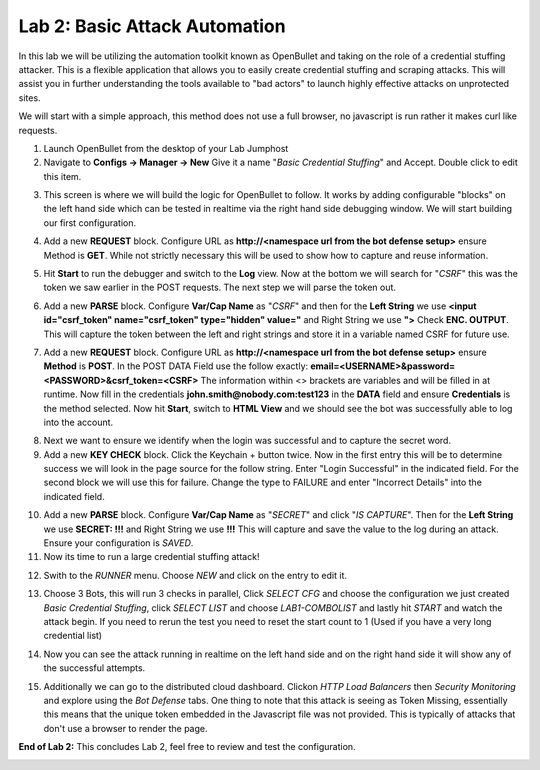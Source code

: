 Lab 2: Basic Attack Automation 
==============================
In this lab we will be utilizing the automation toolkit known as OpenBullet and taking on the 
role of a credential stuffing attacker.  This is a flexible application that allows you to easily
create credential stuffing and scraping attacks. This will assist you in further understanding the tools
available to "bad actors" to launch highly effective attacks on unprotected sites.

We will start with a simple approach, this method does not use a full browser, no javascript is run rather
it  makes curl like requests.

1. Launch OpenBullet from the desktop of your Lab Jumphost

2. Navigate to **Configs -> Manager -> New**  Give it a name "*Basic Credential Stuffing*" and Accept.  Double click to edit this item.

|lab001|

3. This screen is where we will build the logic for OpenBullet to follow.  It works by adding configurable "blocks" on the left hand side which can be tested in realtime via the right hand side debugging window. We will start building our first configuration.

|lab002|

4. Add a new **REQUEST** block. Configure URL as **http://<namespace url from the bot defense setup>** ensure Method is **GET**.  While not strictly necessary this will be used to show how to capture and reuse information.

|lab003|

5. Hit **Start** to run the debugger and switch to the **Log** view.  Now at the bottom we will search for "*CSRF*" this was the token we saw earlier in the POST requests.  The next step we will parse the token out.

|lab004|

6. Add a new **PARSE** block.  Configure **Var/Cap Name** as "*CSRF*" and then for the **Left String** we use **<input id="csrf_token" name="csrf_token" type="hidden" value="** and Right String we use **">**   Check **ENC. OUTPUT**.  This will capture the token between the left and right strings and store it in a variable named CSRF for future use.

|lab005|

7. Add a new **REQUEST** block. Configure URL as **http://<namespace url from the bot defense setup>** ensure **Method** is **POST**.  In the POST DATA Field use the follow exactly: **email=<USERNAME>&password=<PASSWORD>&csrf_token=<CSRF>**  The information within <> brackets are variables and will be filled in at runtime.  Now fill in the credentials **john.smith@nobody.com:test123** in the **DATA** field and ensure **Credentials** is the method selected.  Now hit **Start**, switch to **HTML View** and we should see the bot was successfully able to log into the account.

|lab006|

8. Next we want to ensure we identify when the login was successful and to capture the secret word.

9. Add a new **KEY CHECK** block. Click the Keychain + button twice.  Now in the first entry this will be to determine success we will look in the page source for the follow string.  Enter "Login Successful" in the indicated field.  For the second block we will use this for failure.  Change the type to FAILURE and enter "Incorrect Details" into the indicated field.

|lab007|

10. Add a new **PARSE** block.  Configure **Var/Cap Name** as "*SECRET*" and click "*IS CAPTURE*".  Then for the **Left String** we use **SECRET: !!!** and Right String we use **!!!**   This will capture and save the value to the log during an attack.  Ensure your configuration is *SAVED*.

11. Now its time to run a large credential stuffing attack!

|lab008|

12. Swith to the *RUNNER* menu.  Choose *NEW* and click on the entry to edit it.

|lab009|

13. Choose 3 Bots, this will run 3 checks in parallel, Click *SELECT CFG* and choose the configuration we just created *Basic Credential Stuffing*, click *SELECT LIST* and choose *LAB1-COMBOLIST* and lastly hit *START* and watch the attack begin.  If you need to rerun the test you need to reset the start count to 1 (Used if you have a very long credential list)

|lab010|

14. Now you can see the attack running in realtime on the left hand side and on the right hand side it will show any of the successful attempts.

|lab011|

15. Additionally we can go to the distributed cloud dashboard.  Clickon *HTTP Load Balancers* then *Security Monitoring* and explore using the *Bot Defense* tabs.  One thing to note that this attack is seeing as Token Missing, essentially this means that the unique token embedded in the Javascript file was not provided. This is typically of attacks that don't use a browser to render the page.

|lab012|

**End of Lab 2:**  This concludes Lab 2, feel free to review and test the configuration.
 
|labend|

.. |lab001| image:: _static/Slide6.png
   :width: 800px
.. |lab002| image:: _static/Slide7.png
   :width: 800px
.. |lab003| image:: _static/Slide8.png
   :width: 800px
.. |lab004| image:: _static/Slide9.png
   :width: 800px
.. |lab005| image:: _static/Slide10.png
   :width: 800px
.. |lab006| image:: _static/Slide11.png
   :width: 800px
.. |lab007| image:: _static/Slide12.png
   :width: 800px
.. |lab008| image:: _static/Slide13.png
   :width: 800px
.. |lab009| image:: _static/Slide14.png
   :width: 800px
.. |lab010| image:: _static/Slide15.png
   :width: 800px
.. |lab011| image:: _static/Slide16.png
   :width: 800px
.. |lab012| image:: _static/Slide17.png
   :width: 800px
.. |labend| image:: _static/labend.png
   :width: 800px
